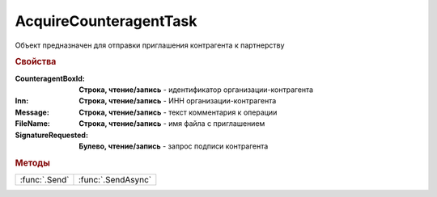 AcquireCounteragentTask
=======================

Объект предназначен для отправки приглашения контрагента к партнерству


.. rubric:: Свойства

:CounteragentBoxId:
  **Строка, чтение/запись** - идентификатор организации-контрагента

:Inn:
  **Строка, чтение/запись** - ИНН организации-контрагента

:Message:
  **Строка, чтение/запись** - текст комментария к операции

:FileName:
  **Строка, чтение/запись** - имя файла с приглашением

:SignatureRequested:
  **Булево, чтение/запись** - запрос подписи контрагента


.. rubric:: Методы

+-------------+-------------------+
|:func:`.Send`| :func:`.SendAsync`|
+-------------+-------------------+


.. function:: AcquireCounteragentTask.Send()

  Отправляет приглашение контрагента к партнерству




.. function:: AcquireCounteragentTask.SendAsync()

  Асинхронно отправляет приглашение контрагента к партнерству. Возвращает :doc:`AsyncResult`
